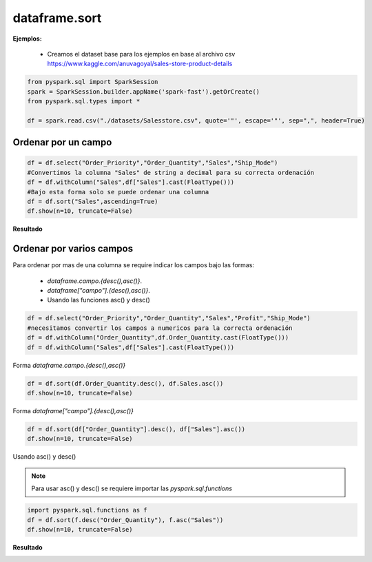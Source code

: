 dataframe.sort
===============================

.. py:function:: df.sort(*cols, **kwargs)

    Ordena un Dataframe, se puede usar también la función **df.orderBy**

    Parámetros:
        *cols*: str, list or column, optional

            * Si *value* es un dict *subset* es ignorado

        *ascending*: bool or list, optional

            default: True

**Ejemplos:**

        * Creamos el dataset base para los ejemplos en base al archivo csv https://www.kaggle.com/anuvagoyal/sales-store-product-details
        
.. code-block:: python

    from pyspark.sql import SparkSession
    spark = SparkSession.builder.appName('spark-fast').getOrCreate()
    from pyspark.sql.types import *

    df = spark.read.csv("./datasets/Salesstore.csv", quote='"', escape='"', sep=",", header=True)


Ordenar por un campo
---------------------

.. code-block:: python

    df = df.select("Order_Priority","Order_Quantity","Sales","Ship_Mode")
    #Convertimos la columna "Sales" de string a decimal para su correcta ordenación
    df = df.withColumn("Sales",df["Sales"].cast(FloatType()))
    #Bajo esta forma solo se puede ordenar una columna
    df = df.sort("Sales",ascending=True)
    df.show(n=10, truncate=False)

**Resultado**

.. image:: images/df_sort_single_column_output.png

Ordenar por varios campos
---------------------------

Para ordenar por mas de una columna se require indicar los campos bajo las formas:

    * *dataframe.campo.{desc(),asc()}*.  
    * *dataframe["campo"].{desc(),asc()}*.
    * Usando las funciones asc() y desc()

.. code-block:: python

    df = df.select("Order_Priority","Order_Quantity","Sales","Profit","Ship_Mode")
    #necesitamos convertir los campos a numericos para la correcta ordenación
    df = df.withColumn("Order_Quantity",df.Order_Quantity.cast(FloatType()))
    df = df.withColumn("Sales",df["Sales"].cast(FloatType()))

Forma *dataframe.campo.{desc(),asc()}*

.. code-block:: python
    
    df = df.sort(df.Order_Quantity.desc(), df.Sales.asc())
    df.show(n=10, truncate=False)

Forma *dataframe["campo"].{desc(),asc()}*

.. code-block:: python

    df = df.sort(df["Order_Quantity"].desc(), df["Sales"].asc())
    df.show(n=10, truncate=False)

Usando asc() y desc()

.. Note::
    Para usar asc() y desc() se requiere importar las *pyspark.sql.functions*

.. code-block:: python

    import pyspark.sql.functions as f
    df = df.sort(f.desc("Order_Quantity"), f.asc("Sales"))
    df.show(n=10, truncate=False)

**Resultado**

.. image:: images/df_sort_multiple_columns_output.png









